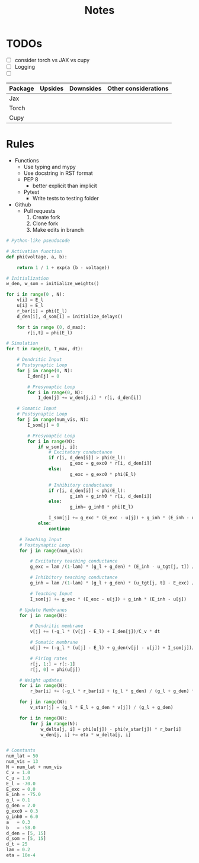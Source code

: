 #+title: Notes

* TODOs
- [ ] consider torch vs JAX vs cupy
- [ ] Logging
- [ ]

| Package | Upsides | Downsides | Other considerations |
|---------+---------+-----------+----------------------|
| Jax     |         |           |                      |
|---------+---------+-----------+----------------------|
| Torch   |         |           |                      |
|---------+---------+-----------+----------------------|
| Cupy    |         |           |                      |
|---------+---------+-----------+----------------------|

* Rules
- Functions
  - Use typing and mypy
  - Use docstring in RST format
  - PEP 8
    - better explicit than implicit
  - Pytest
    - Write tests to testing folder

- Github
  - Pull requests
    1. Create fork
    2. Clone fork
    3. Make edits in branch


#+BEGIN_SRC python :eval no
# Python-like pseudocode

# Activation function
def phi(voltage, a, b):

    return 1 / 1 + exp(a (b - voltage))

# Initialization
w_den, w_som = initialize_weights()

for i in range(0 , N):
    v[i] = E_l
    u[i] = E_l
    r_bar[i] = phi(E_l)
    d_den[i], d_som[i] = initialize_delays()

    for t in range (0, d_max):
        r[i,t] = phi(E_l)

# Simulation
for t in range(0, T_max, dt):

    # Dendritic Input
    # Postsynaptic Loop
    for j in range(0, N):
        I_den[j] = 0

        # Presynaptic Loop
        for i in range(0, N):
            I_den[j] += w_den[j,i] * r[i, d_den[i]]

    # Somatic Input
    # Postsynaptic Loop
    for j in range(num_vis, N):
        I_som[j] = 0

        # Presynaptic Loop
        for i in range(N):
            if w_som[j, i]:
                # Excitatory conductance
                if r[i, d_den[i]] > phi(E_l):
                        g_exc = g_exc0 * r[i, d_den[i]]
                else:
                        g_exc = g_exc0 * phi(E_l)

                # Inhibitory conductance
                if r[i, d_den[i]] < phi(E_l):
                        g_inh = g_inh0 * r[i, d_den[i]]
                else:
                        g_inh= g_inh0 * phi(E_l)

                I_som[j] += g_exc * (E_exc - u[j]) + g_inh * (E_inh - u[j])
            else:
                continue

     # Teaching Input
     # Postsynaptic Loop
     for j in range(num_vis):

         # Excitatory teaching conductance
         g_exc = lam /(1-lam) * (g_l + g_den) * (E_inh - u_tgt[j, t]) / (E_inh - E_exc)

         # Inhibitory teaching conductance
         g_inh = lam /(1-lam) * (g_l + g_den) * (u_tgt[j, t] - E_exc) / (E_inh - E_exc)

         # Teaching Input
         I_som[j] += g_exc * (E_exc - u[j]) + g_inh * (E_inh - u[j])

     # Update Membranes
     for j in range(N):

         # Dendritic membrane
         v[j] += (-g_l * (v[j] - E_l) + I_den[j])/C_v * dt

         # Somatic membrane
         u[j] += (-g_l * (u[j] - E_l) + g_den(v[j] - u[j]) + I_som[j])/C_u * dt

         # Firing rates
         r[j, 1:] = r[:-1]
         r[j, 0] = phi(u[j])

     # Weight updates
     for i in range(N):
         r_bar[i] += (-g_l * r_bar[i] + (g_l * g_den) / (g_l + g_den) * r[i, d_den[i])) * dt

     for j in range(N):
         v_star[j] = (g_l * E_l + g_den * v[j]) / (g_l + g_den)

     for i in range(N):
         for j in range(N):
             w_delta[j, i] = phi(u[j]) - phi(v_star[j]) * r_bar[i]
             w_den[j, i] += eta * w_delta[j, i]


# Constants
num_lat = 50
num_vis = 13
N = num_lat + num_vis
C_v = 1.0
C_u = 1.0
E_l = -70.0
E_exc = 0.0
E_inh = -75.0
g_l = 0.1
g_den = 2.0
g_exc0 = 0.3
g_inh0 = 6.0
a   = 0.3
b   = -58.0
d_den = [5, 15]
d_som = [5, 15]
d_t = 25
lam = 0.2
eta = 10e-4
#+END_SRC
